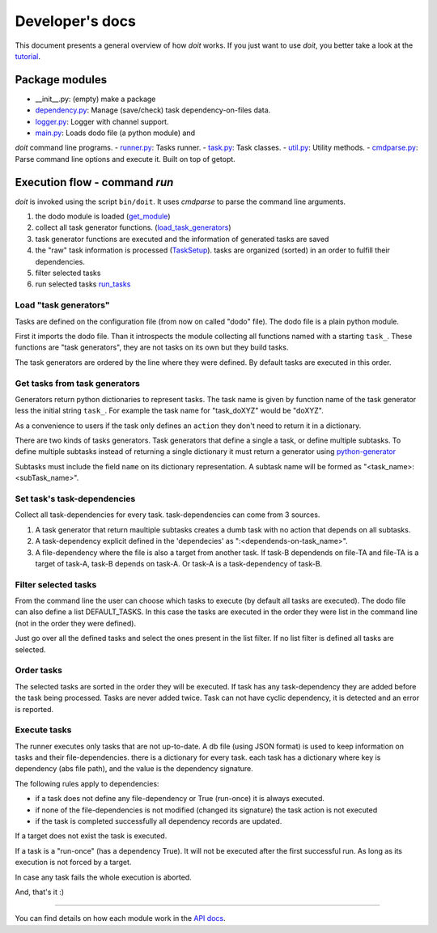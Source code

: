 ================
Developer's docs
================

This document presents a general overview of how `doit` works. If you just want to use `doit`, you better take a look at the tutorial_.


Package modules
---------------

- __init__.py: (empty) make a package
- `dependency.py <api/doit.dependency-module.html>`_: Manage (save/check) task dependency-on-files data.
- `logger.py <api/doit.logger-module.html>`_: Logger with channel support.
- `main.py <api/doit.main-module.html>`_: Loads dodo file (a python module) and
`doit` command line programs.
- `runner.py <api/doit.runner-module.html>`_: Tasks runner.
- `task.py <api/doit.task-module.html>`_: Task classes.
- `util.py <api/doit.util-module.html>`_: Utility methods.
- `cmdparse.py <api/doit.cmdparse-module.html>`_: Parse command line options and execute it. Built on top of getopt.


Execution flow - command `run`
------------------------------

`doit` is invoked using the script ``bin/doit``. It uses `cmdparse` to parse the command line arguments.

#. the dodo module is loaded (`get_module <api/doit.main-module.html#get_module>`_)
#. collect all task generator functions. (`load_task_generators <api/doit.main-module.html#load_task_generators>`_)
#. task generator functions are executed and the information of generated tasks are saved
#. the "raw" task information is processed (`TaskSetup <api/doit.main.TaskSetup-class.html>`_). tasks are organized (sorted) in an order to fulfill their dependencies.
#. filter selected tasks
#. run selected tasks `run_tasks <api/doit.runner-module.html#run_tasks>`_


Load "task generators"
^^^^^^^^^^^^^^^^^^^^^^

Tasks are defined on the configuration file (from now on called "dodo" file). The dodo file is a plain python module.

First it imports the dodo file. Than it introspects the module collecting all functions named with a starting ``task_``. These functions are "task generators", they are not tasks on its own but they build tasks.

The task generators are ordered by the line where they were defined. By default tasks are executed in this order.



Get tasks from task generators
^^^^^^^^^^^^^^^^^^^^^^^^^^^^^^

Generators return python dictionaries to represent tasks. The task name is given by function name of the task generator less the initial string ``task_``. For example the task name for "task_doXYZ" would be "doXYZ".

As a convenience to users if the task only defines an ``action`` they don't need to return it in a dictionary.

There are two kinds of tasks generators. Task generators that define a single a task, or define multiple subtasks. To define multiple subtasks instead of returning a single dictionary it must return a generator using `python-generator <http://docs.python.org/tut/node11.html#SECTION00111000000000000000000>`_

Subtasks must include the field ``name`` on its dictionary representation. A subtask name will be formed as "<task_name>:<subTask_name>".



Set task's task-dependencies
^^^^^^^^^^^^^^^^^^^^^^^^^^^^

Collect all task-dependencies for every task. task-dependencies can come from 3 sources.

#. A task generator that return maultiple subtasks creates a dumb task with no action that depends on all subtasks.

#. A task-dependency explicit defined in the 'dependecies' as ":<dependends-on-task_name>".

#. A file-dependency where the file is also a target from another task. If task-B dependends on file-TA and file-TA is a target of task-A, task-B depends on task-A. Or task-A is a task-dependency of task-B.


Filter selected tasks
^^^^^^^^^^^^^^^^^^^^^

From the command line the user can choose which tasks to execute (by default all tasks are executed). The dodo file can also define a list DEFAULT_TASKS. In this case the tasks are executed in the order they were list in the command line (not in the order they were defined).


Just go over all the defined tasks and select the ones present in the list filter. If no list filter is defined all tasks are selected.


Order tasks
^^^^^^^^^^^

The selected tasks are sorted in the order they will be executed. If task has any task-dependency they are added before the task being processed. Tasks are never added twice. Task can not have cyclic dependency, it is detected and an error is reported.


Execute tasks
^^^^^^^^^^^^^

The runner executes only tasks that are not up-to-date. A db file (using JSON format) is used to keep information on tasks and their file-dependencies. there is a dictionary for every task. each task has a dictionary where key is  dependency (abs file path), and the value is the dependency signature.

The following rules apply to dependencies:

- if a task does not define any file-dependency or True (run-once) it is always executed.
- if none of the file-dependencies is not modified (changed its signature) the task action is not executed
- if the task is completed successfully all dependency records are updated.

If a target does not exist the task is executed.

If a task is a "run-once" (has a dependency True). It will not be executed after the first successful run. As long as its execution is not forced by a target.

In case any task fails the whole execution is aborted.

And, that's it :)

---------------------

You can find details on how each module work in the `API docs <api/index.html>`_.


.. _tutorial: tutorial.html
.. _reference: reference.html
